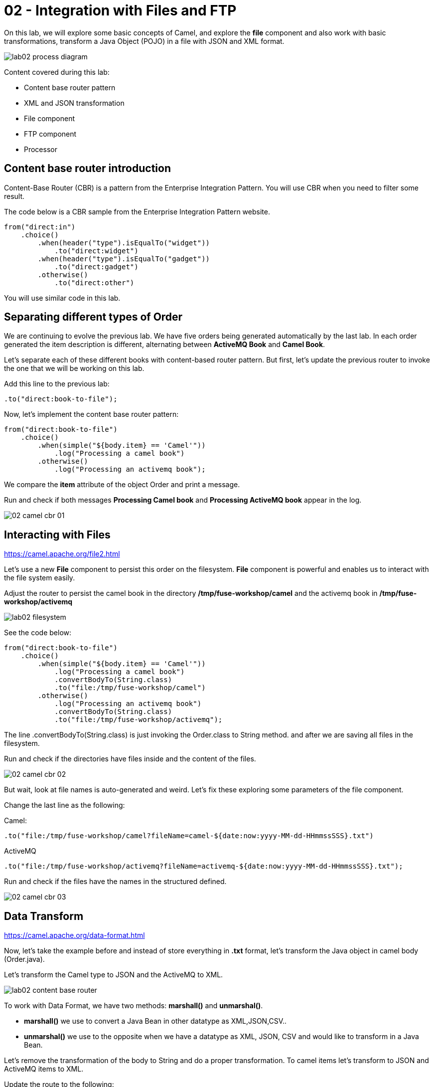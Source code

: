 = 02 - Integration with Files and FTP

On this lab, we will explore some basic concepts of Camel, and explore the *file* component and also work with 
basic transformations, transform a Java Object (POJO) in a file with JSON and XML format.

image::../../images/lab02-process-diagram.png[]

Content covered during this lab:

* Content base router pattern 
* XML and JSON transformation 
* File component 
* FTP component 
* Processor 

== Content base router introduction

Content-Base Router (CBR) is a pattern from the Enterprise Integration Pattern. You will use CBR when you need 
to filter some result.

The code below is a CBR sample from the Enterprise Integration Pattern website.

[source,java]
----
from("direct:in")
    .choice()
        .when(header("type").isEqualTo("widget"))
            .to("direct:widget")
        .when(header("type").isEqualTo("gadget"))
            .to("direct:gadget")
        .otherwise()
            .to("direct:other")
----

You will use similar code in this lab. 

== Separating different types of Order

We are continuing to evolve the previous lab. We have five orders being generated automatically by the last lab. 
In each order generated the item description is different, alternating between *ActiveMQ Book* and *Camel Book*.

Let's separate each of these different books with content-based router pattern. But first, let's update the previous router to 
invoke the one that we will be working on this lab.

Add this line to the previous lab: 

    .to("direct:book-to-file");

Now, let's implement the content base router pattern:

[source,java]
----
from("direct:book-to-file")
    .choice()
        .when(simple("${body.item} == 'Camel'"))
            .log("Processing a camel book")
        .otherwise()
            .log("Processing an activemq book");
----

We compare the *item* attribute of the object Order and print a message.

Run and check if both messages *Processing Camel book* and *Processing ActiveMQ book* appear in the log.

image::../../images/02-camel-cbr-01.png[]

== Interacting with Files

https://camel.apache.org/file2.html

Let's use a new *File* component to persist this order on the filesystem. *File* component is powerful and enables us to interact with the file system easily. 

Adjust the router to persist the camel book in the directory */tmp/fuse-workshop/camel* and the activemq book in  */tmp/fuse-workshop/activemq*

image::../../images/lab02-filesystem.png[]

See the code below:

[source,java]
----
from("direct:book-to-file")
    .choice()
        .when(simple("${body.item} == 'Camel'"))
            .log("Processing a camel book")
            .convertBodyTo(String.class)
            .to("file:/tmp/fuse-workshop/camel")
        .otherwise()
            .log("Processing an activemq book")
            .convertBodyTo(String.class)
            .to("file:/tmp/fuse-workshop/activemq");
----

The line .convertBodyTo(String.class) is just invoking the Order.class to String method. and after we are saving all files in the filesystem.

Run and check if the directories have files inside and the content of the files.

image::../../images/02-camel-cbr-02.png[]

But wait, look at file names is auto-generated and weird. Let's fix these exploring some parameters of the file component. 

Change the last line as the following:

Camel: 
    
    .to("file:/tmp/fuse-workshop/camel?fileName=camel-${date:now:yyyy-MM-dd-HHmmssSSS}.txt")

ActiveMQ 

    .to("file:/tmp/fuse-workshop/activemq?fileName=activemq-${date:now:yyyy-MM-dd-HHmmssSSS}.txt");

Run and check if the files have the names in the structured defined. 

image::../../images/02-camel-cbr-03.png[]

== Data Transform

https://camel.apache.org/data-format.html

Now, let's take the example before and instead of store everything in *.txt* format, let's transform the Java object in camel body (Order.java). 

Let's transform the Camel type to JSON and the ActiveMQ to XML.

image::../../images/lab02-content-base-router.png[]

To work with Data Format, we have two methods: *marshall()* and *unmarshal()*. 

* *marshall()* we use to convert a Java Bean in other datatype as XML,JSON,CSV..
* *unmarshal()* we use to the opposite when we have a datatype as XML, JSON, CSV and would like to transform in a Java Bean. 

Let's remove the transformation of the body to String and do a proper transformation. To camel items let's transform to JSON and ActiveMQ items to XML. 

Update the route to the following: 

[source,java]
----
from("direct:book-to-file")
    .choice()
        .when(simple("${body.item} == 'Camel'"))
            .log("Processing a camel book")
            .marshal().json()
            .to("file:/tmp/fuse-workshop/camel?fileName=camel-${date:now:yyyy-MM-dd-HHmmssSSS}.json")
        .otherwise()
            .log("Processing an activemq book")
            .marshal().jacksonxml()
            .to("file:/tmp/fuse-workshop/activemq?fileName=activemq-${date:now:yyyy-MM-dd-HHmmssSSS}.xml");
----

Run and check if the files have the correct extensions and if the content is in in the format described.

image::../../images/02-camel-cbr-04.png[]

== FTP Server 

Now, let's do another route to upload those files to an FTP server. 

The FTP server credentials will be provided by the instructor during the class. 

Implement a route that takes all files on camel directory and publishes it in the FTP server. 

image::../../images/lab02-ftp-server-diagram.png[]

The FTP directory must be the */var/fuse-workshop/<your-user>*.  
For evals01, that path will be */var/fuse-workshop/evals01*.

Also, remember to configure the component to *delete the files* before consumed.

The sample for activemq directory it's the following:

[source,java]
----
from("file:/tmp/fuse-workshop/activemq?delete=true")
    .log("uploading activemq orders to ftp")
    .to("ftp://<ftp-user>@<ftp-host>?password=<ftp-password>&localWorkDirectory=<ftp-path>");
----

Do the same with the files on the camel directory.

Rerun the integration and check if the files were uploaded from FTP server and removed from the filesystem. 

image::../../images/lab02-filezilla-files.png[]

Is it all? Yes, it is :-)

=== Processor and Transformation 

But to add some adrenaline to it. Let's change the Order attribute "processed" to true, 
in the case of ActiveMQ books before uploading to the FTP. 

image::../../images/lab02-process-diagram.png[]

One way to do it is by using a Processor. On the Processor, you can have total access to the message and headers being transported on the camel pipeline. 

So let's create a process, capture de object Order on the Camel Body and change the attribute process to *true*.

Open the OrderProcessor.java file, and do the logic to change the attribute processed of Order object.

[source,java]
----
public void process(Exchange exchange) throws Exception {
    Order order = exchange.getIn().getBody(Order.class);
    order.setProcessed(true);
    System.out.println("attributed process changed");
    exchange.getOut().setBody(order);
}
----

And in the route, add the process before the first transformation of ActiveMQ books. 
[source,java]
----
from("direct:book-to-file")
    .choice()
        .when(simple("${body.item} == 'Camel'"))
            .log("Processing a camel book")
            .marshal().json()
            .to("file:/tmp/fuse-workshop/camel?fileName=camel-${date:now:yyyy-MM-dd-HHmmssSSS}.json")
        .otherwise()
            .log("Processing an activemq book")
            .process(new OrderProcessor()) // ADD THIS LINE
            .marshal().jacksonxml()
            .to("file:/tmp/fuse-workshop/activemq?fileName=activemq-${date:now:yyyy-MM-dd-HHmmssSSS}.xml");
----

Run again and check if everything runs without any error. After,  check if the last XML files uploaded have the process attribute is true.

Just as an additional note, if you would like to consume files from FTP and work as a Java Object, instead to use marshal, you 
must use unmarshal(), example:

[source,java]
----
    .log("reading files from ftp")
    .unmarshal().jacksonxml(Order.class) // Transform the file to Java Object
----

=== Boilerplate code

To make this lab works, the following dependencies was added to the project:

    <!-- PARSER -->
    <dependency>
        <groupId>org.apache.camel</groupId>
        <artifactId>camel-jackson-starter</artifactId>
    </dependency>
    <dependency>
        <groupId>org.apache.camel</groupId>
        <artifactId>camel-jacksonxml</artifactId>
    </dependency>
    <dependency>
        <groupId>org.apache.camel</groupId>
        <artifactId>camel-xstream</artifactId>
    </dependency>
    <!-- FTP --> 
    <dependency>
        <groupId>org.apache.camel</groupId>
        <artifactId>camel-ftp</artifactId>
    </dependency>


